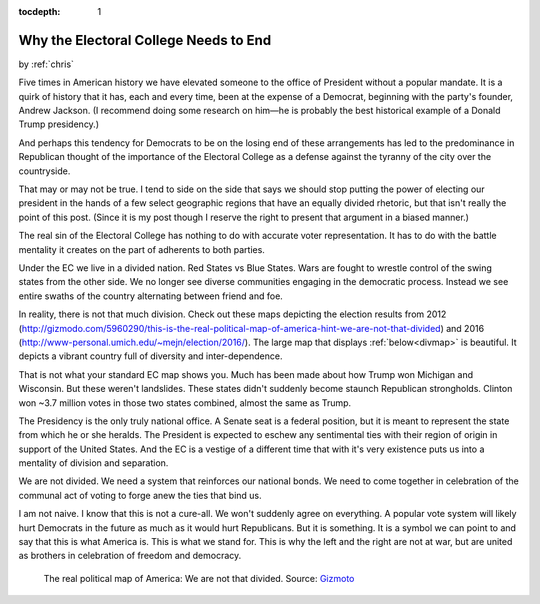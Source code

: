 :tocdepth: 1

.. _article_8:

Why the Electoral College Needs to End
======================================

.. container:: center

    by :ref:`chris`

Five times in American history we have elevated someone to the office of
President without a popular mandate. It is a quirk of history that it has, each
and every time, been at the expense of a Democrat, beginning with the party's
founder, Andrew Jackson. (I recommend doing some research on him—he is probably
the best historical example of a Donald Trump presidency.)

And perhaps this tendency for Democrats to be on the losing end of these
arrangements has led to the predominance in Republican thought of the
importance of the Electoral College as a defense against the tyranny of the
city over the countryside.

That may or may not be true. I tend to side on the side that says we should
stop putting the power of electing our president in the hands of a few select
geographic regions that have an equally divided rhetoric, but that isn't really
the point of this post. (Since it is my post though I reserve the right to
present that argument in a biased manner.)

The real sin of the Electoral College has nothing to do with accurate voter
representation. It has to do with the battle mentality it creates on the part
of adherents to both parties.

Under the EC we live in a divided nation. Red States vs Blue States. Wars are
fought to wrestle control of the swing states from the other side. We no longer
see diverse communities engaging in the democratic process. Instead we see
entire swaths of the country alternating between friend and foe.

In reality, there is not that much division. Check out these maps depicting the
election results from 2012
(http://gizmodo.com/5960290/this-is-the-real-political-map-of-america-hint-we-are-not-that-divided) and 2016
(http://www-personal.umich.edu/~mejn/election/2016/). The large map that
displays :ref:`below<divmap>` is beautiful. It depicts a vibrant country full of diversity and
inter-dependence.

That is not what your standard EC map shows you. Much has been made about how
Trump won Michigan and Wisconsin. But these weren't landslides. These states
didn't suddenly become staunch Republican strongholds. Clinton won ~3.7 million
votes in those two states combined, almost the same as Trump.

The Presidency is the only truly national office. A Senate seat is a federal
position, but it is meant to represent the state from which he or she heralds.
The President is expected to eschew any sentimental ties with their region of
origin in support of the United States. And the EC is a vestige of a different
time that with it's very existence puts us into a mentality of division and
separation.

We are not divided. We need a system that reinforces our national bonds. We
need to come together in celebration of the communal act of voting to forge
anew the ties that bind us.

I am not naive. I know that this is not a cure-all. We won't suddenly agree on
everything. A popular vote system will likely hurt Democrats in the future as
much as it would hurt Republicans. But it is something. It is a symbol we can
point to and say that this is what America is. This is what we stand for. This
is why the left and the right are not at war, but are united as brothers in
celebration of freedom and democracy.

.. _divmap:

.. figure:: ../../../images/nation_divide.jpg

        The real political map of America: We are not that divided.
        Source: `Gizmoto
        <https://i.kinja-img.com/gawker-media/image/upload/s---SkJm7SQ--/c_scale,fl_progressive,q_80,w_800/1857qaput58u3jpg.jpg/>`_
